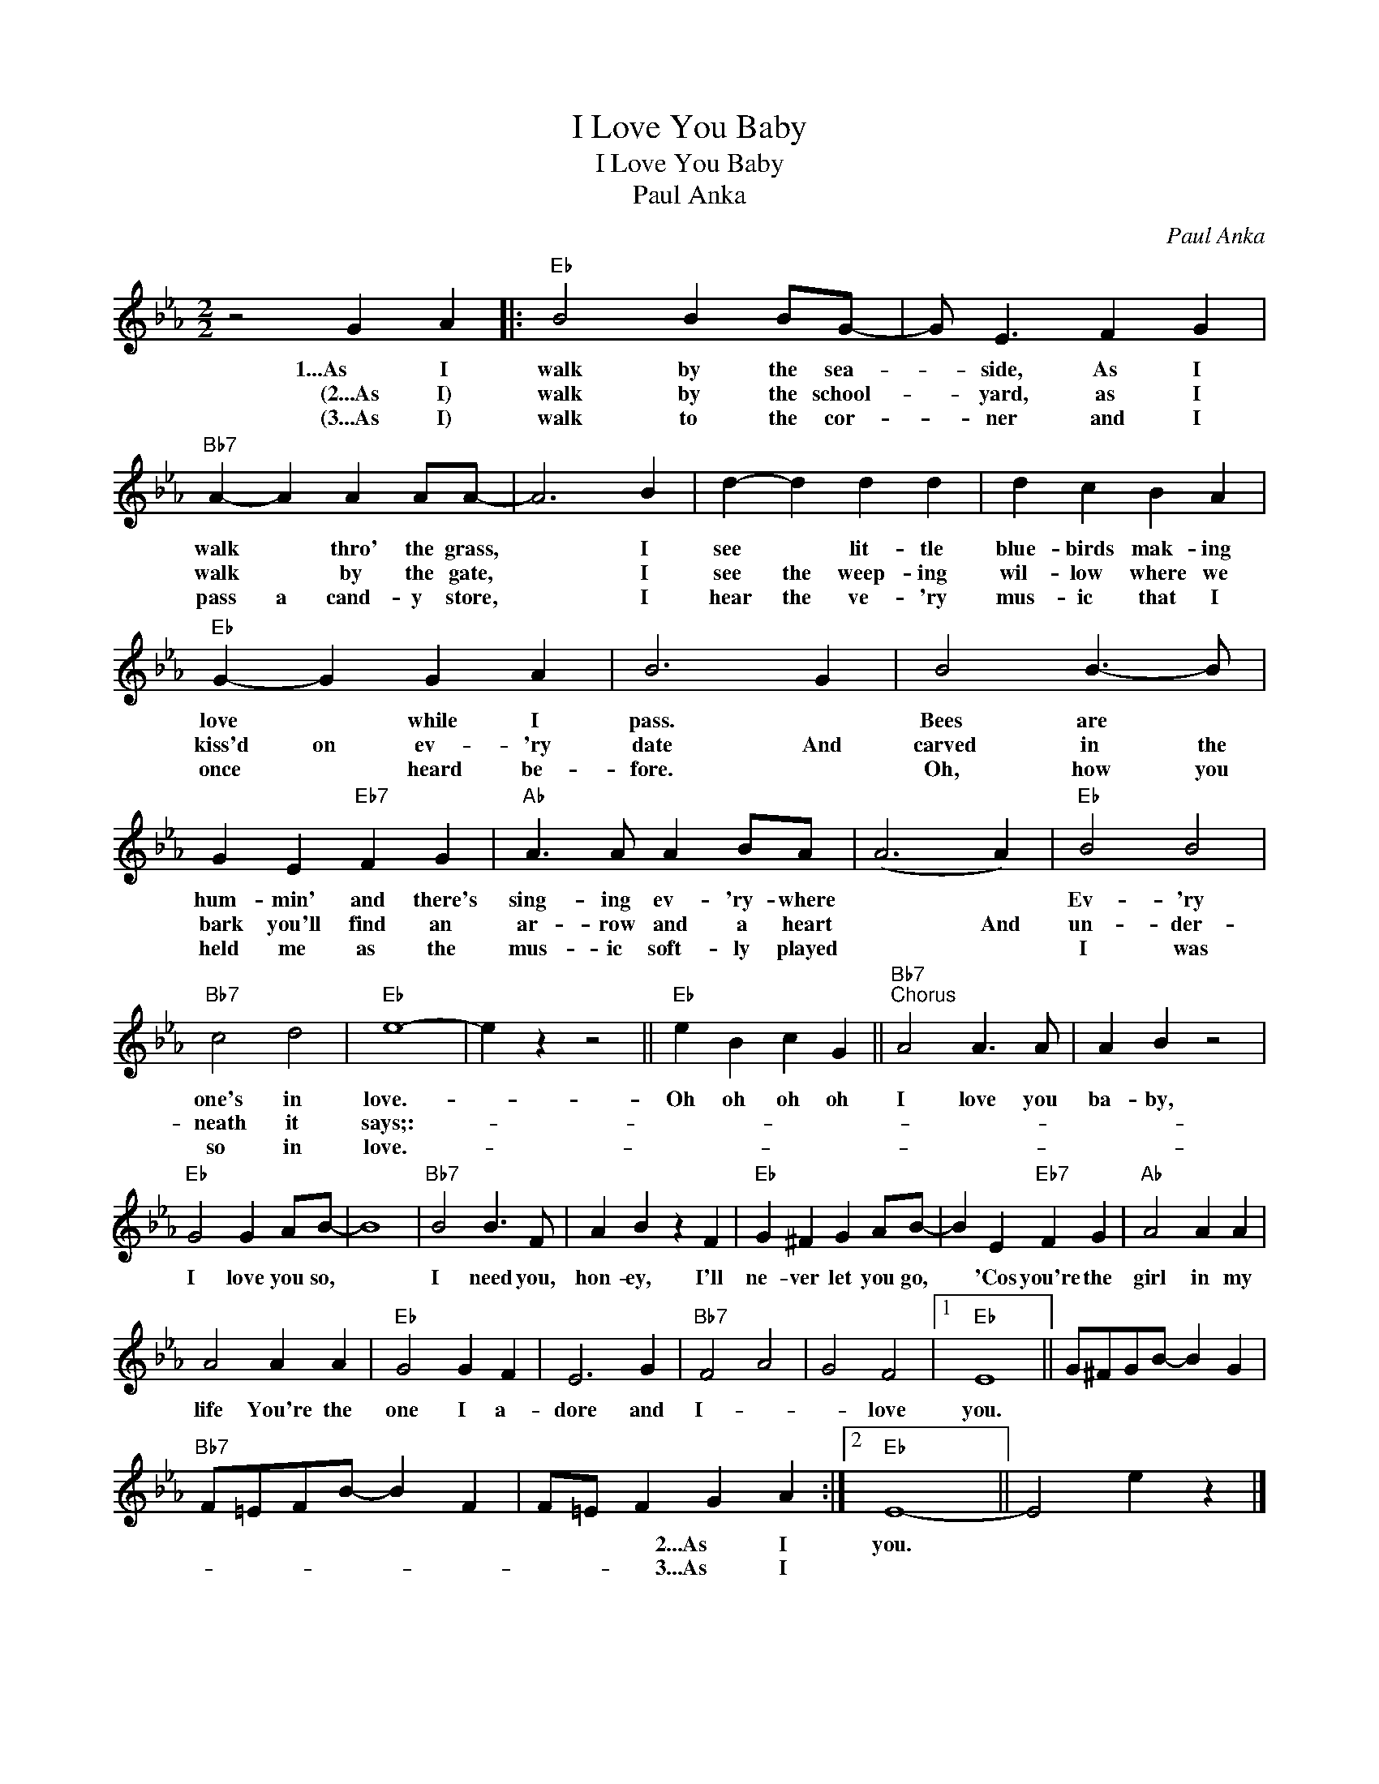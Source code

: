 X:1
T:I Love You Baby
T:I Love You Baby
T:Paul Anka
C:Paul Anka
Z:All Rights Reserved
L:1/4
M:2/2
K:Eb
V:1 treble 
%%MIDI program 40
%%MIDI control 7 100
%%MIDI control 10 64
V:1
 z2 G A |:"Eb" B2 B B/G/- | G/ E3/2 F G |"Bb7" A- A A A/A/- | A3 B | d- d d d | d c B A | %7
w: 1...As I|walk by the sea-|* side, As I|walk * thro' the grass,|* I|see * lit- tle|blue- birds mak- ing|
w: (2...As I)|walk by the school-|* yard, as I|walk * by the gate,|* I|see the weep- ing|wil- low where we|
w: (3...As I)|walk to the cor-|* ner and I|pass a cand- y store,|* I|hear the ve- 'ry|mus- ic that I|
"Eb" G- G G A | B3 G | B2 B3/2- B/ | G E"Eb7" F G |"Ab" A3/2 A/ A B/A/ | (A3 A) |"Eb" B2 B2 | %14
w: love * while I|pass. *|Bees are *|hum- min' and there's|sing- ing ev- 'ry- where||Ev- 'ry|
w: kiss'd on ev- 'ry|date And|carved in the|bark you'll find an|ar- row and a heart|* And|un- der-|
w: once * heard be-|fore. *|Oh, how you|held me as the|mus- ic soft- ly played||I was|
"Bb7" c2 d2 |"Eb" e4- | e z z2 ||"Eb" e B c G ||"Bb7""^Chorus" A2 A3/2 A/ | A B z2 | %20
w: one's in|love.-||Oh oh oh oh|I love you|ba- by,|
w: neath it|says;:-|||||
w: so in|love.-|||||
"Eb" G2 G A/B/- | B4 |"Bb7" B2 B3/2 F/ | A B z F |"Eb" G ^F G A/B/- | B E"Eb7" F G |"Ab" A2 A A | %27
w: I love you so,||I need you,|hon- ey, I'll|ne- ver let you go,|* 'Cos you're the|girl in my|
w: |||||||
w: |||||||
 A2 A A |"Eb" G2 G F | E3 G |"Bb7" F2 A2 | G2 F2 |1"Eb" E4 || G/^F/G/B/- B G | %34
w: life You're the|one I a-|dore and|I- *|* love|you.||
w: |||||||
w: |||||||
"Bb7" F/=E/F/B/- B F | F/=E/ F G A :|2"Eb" E4- || E2 e z |] %38
w: |* * * 2...As I|you.||
w: |* * * 3...As I|||
w: ||||


